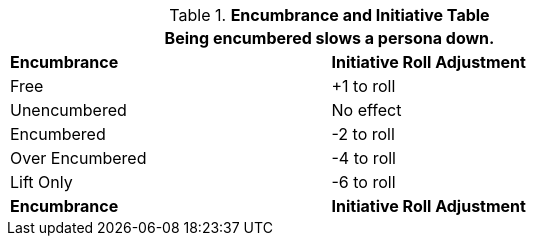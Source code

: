 .*Encumbrance and Initiative Table*
[width="75%",cols="<,^",frame="all", stripes="even"]
|===
2+<|Being encumbered slows a persona down. 

s|Encumbrance
s|Initiative Roll Adjustment

|Free
|+1 to roll

|Unencumbered
|No effect

|Encumbered
|-2 to roll

|Over Encumbered
|-4 to roll

|Lift Only
|-6 to roll

s|Encumbrance
s|Initiative Roll Adjustment
|===
